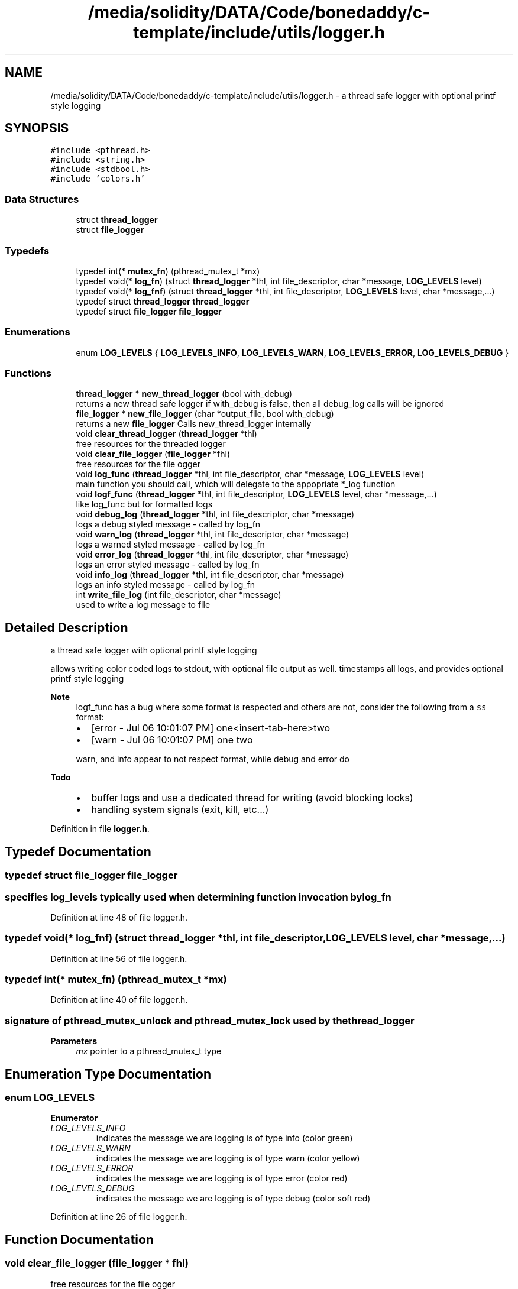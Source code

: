.TH "/media/solidity/DATA/Code/bonedaddy/c-template/include/utils/logger.h" 3 "Thu Jul 9 2020" "c-template" \" -*- nroff -*-
.ad l
.nh
.SH NAME
/media/solidity/DATA/Code/bonedaddy/c-template/include/utils/logger.h \- a thread safe logger with optional printf style logging  

.SH SYNOPSIS
.br
.PP
\fC#include <pthread\&.h>\fP
.br
\fC#include <string\&.h>\fP
.br
\fC#include <stdbool\&.h>\fP
.br
\fC#include 'colors\&.h'\fP
.br

.SS "Data Structures"

.in +1c
.ti -1c
.RI "struct \fBthread_logger\fP"
.br
.ti -1c
.RI "struct \fBfile_logger\fP"
.br
.in -1c
.SS "Typedefs"

.in +1c
.ti -1c
.RI "typedef int(* \fBmutex_fn\fP) (pthread_mutex_t *mx)"
.br
.ti -1c
.RI "typedef void(* \fBlog_fn\fP) (struct \fBthread_logger\fP *thl, int file_descriptor, char *message, \fBLOG_LEVELS\fP level)"
.br
.ti -1c
.RI "typedef void(* \fBlog_fnf\fP) (struct \fBthread_logger\fP *thl, int file_descriptor, \fBLOG_LEVELS\fP level, char *message,\&.\&.\&.)"
.br
.ti -1c
.RI "typedef struct \fBthread_logger\fP \fBthread_logger\fP"
.br
.ti -1c
.RI "typedef struct \fBfile_logger\fP \fBfile_logger\fP"
.br
.in -1c
.SS "Enumerations"

.in +1c
.ti -1c
.RI "enum \fBLOG_LEVELS\fP { \fBLOG_LEVELS_INFO\fP, \fBLOG_LEVELS_WARN\fP, \fBLOG_LEVELS_ERROR\fP, \fBLOG_LEVELS_DEBUG\fP }"
.br
.in -1c
.SS "Functions"

.in +1c
.ti -1c
.RI "\fBthread_logger\fP * \fBnew_thread_logger\fP (bool with_debug)"
.br
.RI "returns a new thread safe logger if with_debug is false, then all debug_log calls will be ignored "
.ti -1c
.RI "\fBfile_logger\fP * \fBnew_file_logger\fP (char *output_file, bool with_debug)"
.br
.RI "returns a new \fBfile_logger\fP Calls new_thread_logger internally "
.ti -1c
.RI "void \fBclear_thread_logger\fP (\fBthread_logger\fP *thl)"
.br
.RI "free resources for the threaded logger "
.ti -1c
.RI "void \fBclear_file_logger\fP (\fBfile_logger\fP *fhl)"
.br
.RI "free resources for the file ogger "
.ti -1c
.RI "void \fBlog_func\fP (\fBthread_logger\fP *thl, int file_descriptor, char *message, \fBLOG_LEVELS\fP level)"
.br
.RI "main function you should call, which will delegate to the appopriate *_log function "
.ti -1c
.RI "void \fBlogf_func\fP (\fBthread_logger\fP *thl, int file_descriptor, \fBLOG_LEVELS\fP level, char *message,\&.\&.\&.)"
.br
.RI "like log_func but for formatted logs "
.ti -1c
.RI "void \fBdebug_log\fP (\fBthread_logger\fP *thl, int file_descriptor, char *message)"
.br
.RI "logs a debug styled message - called by log_fn "
.ti -1c
.RI "void \fBwarn_log\fP (\fBthread_logger\fP *thl, int file_descriptor, char *message)"
.br
.RI "logs a warned styled message - called by log_fn "
.ti -1c
.RI "void \fBerror_log\fP (\fBthread_logger\fP *thl, int file_descriptor, char *message)"
.br
.RI "logs an error styled message - called by log_fn "
.ti -1c
.RI "void \fBinfo_log\fP (\fBthread_logger\fP *thl, int file_descriptor, char *message)"
.br
.RI "logs an info styled message - called by log_fn "
.ti -1c
.RI "int \fBwrite_file_log\fP (int file_descriptor, char *message)"
.br
.RI "used to write a log message to file "
.in -1c
.SH "Detailed Description"
.PP 
a thread safe logger with optional printf style logging 

allows writing color coded logs to stdout, with optional file output as well\&. timestamps all logs, and provides optional printf style logging 
.PP
\fBNote\fP
.RS 4
logf_func has a bug where some format is respected and others are not, consider the following from a \fCss\fP format:
.IP "\(bu" 2
[error - Jul 06 10:01:07 PM] one<insert-tab-here>two
.IP "\(bu" 2
[warn - Jul 06 10:01:07 PM] one two 
.PP
.PP
warn, and info appear to not respect format, while debug and error do 
.RE
.PP
\fBTodo\fP
.RS 4
.IP "\(bu" 2
buffer logs and use a dedicated thread for writing (avoid blocking locks)
.IP "\(bu" 2
handling system signals (exit, kill, etc\&.\&.\&.) 
.PP
.RE
.PP

.PP
Definition in file \fBlogger\&.h\fP\&.
.SH "Typedef Documentation"
.PP 
.SS "typedef struct \fBfile_logger\fP \fBfile_logger\fP"

.SS "specifies log_levels typically used when determining function invocation by log_fn"

.PP
Definition at line 48 of file logger\&.h\&.
.SS "typedef void(* log_fnf) (struct \fBthread_logger\fP *thl, int file_descriptor, \fBLOG_LEVELS\fP level, char *message,\&.\&.\&.)"

.PP
Definition at line 56 of file logger\&.h\&.
.SS "typedef int(* mutex_fn) (pthread_mutex_t *mx)"

.PP
Definition at line 40 of file logger\&.h\&.
.SS "signature of pthread_mutex_unlock and pthread_mutex_lock used by \fBthe\fP \fBthread_logger\fP"

.PP
\fBParameters\fP
.RS 4
\fImx\fP pointer to a pthread_mutex_t type 
.RE
.PP

.SH "Enumeration Type Documentation"
.PP 
.SS "enum \fBLOG_LEVELS\fP"

.PP
\fBEnumerator\fP
.in +1c
.TP
\fB\fILOG_LEVELS_INFO \fP\fP
indicates the message we are logging is of type info (color green) 
.TP
\fB\fILOG_LEVELS_WARN \fP\fP
indicates the message we are logging is of type warn (color yellow) 
.TP
\fB\fILOG_LEVELS_ERROR \fP\fP
indicates the message we are logging is of type error (color red) 
.TP
\fB\fILOG_LEVELS_DEBUG \fP\fP
indicates the message we are logging is of type debug (color soft red) 
.PP
Definition at line 26 of file logger\&.h\&.
.SH "Function Documentation"
.PP 
.SS "void clear_file_logger (\fBfile_logger\fP * fhl)"

.PP
free resources for the file ogger 
.PP
\fBParameters\fP
.RS 4
\fIfhl\fP the \fBfile_logger\fP instance to free memory for\&. also frees memory for the embedded \fBthread_logger\fP and closes the open file 
.RE
.PP

.PP
Definition at line 228 of file logger\&.c\&.
.SS "void clear_thread_logger (\fBthread_logger\fP * thl)"

.PP
free resources for the threaded logger 
.PP
\fBParameters\fP
.RS 4
\fIthl\fP the \fBthread_logger\fP instance to free memory for 
.RE
.PP

.PP
Definition at line 224 of file logger\&.c\&.
.SS "void debug_log (\fBthread_logger\fP * thl, int file_descriptor, char * message)"

.PP
logs a debug styled message - called by log_fn 
.PP
\fBParameters\fP
.RS 4
\fIthl\fP pointer to an instance of \fBthread_logger\fP 
.br
\fIfile_descriptor\fP file descriptor to write log messages to in addition to stdout logging\&. if 0 only stdout is used 
.br
\fImessage\fP the actuall message to log 
.RE
.PP

.PP
Definition at line 201 of file logger\&.c\&.
.SS "void error_log (\fBthread_logger\fP * thl, int file_descriptor, char * message)"

.PP
logs an error styled message - called by log_fn 
.PP
\fBParameters\fP
.RS 4
\fIthl\fP pointer to an instance of \fBthread_logger\fP 
.br
\fIfile_descriptor\fP file descriptor to write log messages to in addition to stdout logging\&. if 0 only stdout is used 
.br
\fImessage\fP the actuall message to log 
.RE
.PP

.PP
Definition at line 183 of file logger\&.c\&.
.SS "void info_log (\fBthread_logger\fP * thl, int file_descriptor, char * message)"

.PP
logs an info styled message - called by log_fn 
.PP
\fBParameters\fP
.RS 4
\fIthl\fP pointer to an instance of \fBthread_logger\fP 
.br
\fIfile_descriptor\fP file descriptor to write log messages to in addition to stdout logging\&. if 0 only stdout is used 
.br
\fImessage\fP the actuall message to log 
.RE
.PP

.PP
Definition at line 143 of file logger\&.c\&.
.SS "void log_func (\fBthread_logger\fP * thl, int file_descriptor, char * message, \fBLOG_LEVELS\fP level)"

.PP
main function you should call, which will delegate to the appopriate *_log function 
.PP
\fBParameters\fP
.RS 4
\fIthl\fP pointer to an instance of \fBthread_logger\fP 
.br
\fIfile_descriptor\fP file descriptor to write log messages to, if 0 then only stdout is used 
.br
\fImessage\fP the actual message we want to log 
.br
\fIlevel\fP the log level to use (effects color used) 
.RE
.PP

.PP
Definition at line 112 of file logger\&.c\&.
.SS "void logf_func (\fBthread_logger\fP * thl, int file_descriptor, \fBLOG_LEVELS\fP level, char * message,  \&.\&.\&.)"

.PP
like log_func but for formatted logs 
.PP
\fBParameters\fP
.RS 4
\fIthl\fP pointer to an instance of \fBthread_logger\fP 
.br
\fIfile_descriptor\fP file descriptor to write log messages to, if 0 then only stdout is used 
.br
\fIlevel\fP the log level to use (effects color used) 
.br
\fImessage\fP format string like \fC<percent-sign>sFOO<percent-sign>sBAR\fP 
.br
\fI\&.\&.\&.\fP values to supply to message 
.RE
.PP

.PP
Definition at line 95 of file logger\&.c\&.
.SS "\fBfile_logger\fP* new_file_logger (char * output_file, bool with_debug)"

.PP
returns a new \fBfile_logger\fP Calls new_thread_logger internally 
.PP
\fBParameters\fP
.RS 4
\fIoutput_file\fP the file we will dump logs to\&. created if not exists and is appended to 
.RE
.PP

.PP
Definition at line 43 of file logger\&.c\&.
.SS "\fBthread_logger\fP* new_thread_logger (bool with_debug)"

.PP
returns a new thread safe logger if with_debug is false, then all debug_log calls will be ignored 
.PP
\fBParameters\fP
.RS 4
\fIwith_debug\fP whether to enable debug logging, if false debug log calls will be ignored 
.RE
.PP

.PP
Definition at line 28 of file logger\&.c\&.
.SS "void warn_log (\fBthread_logger\fP * thl, int file_descriptor, char * message)"

.PP
logs a warned styled message - called by log_fn 
.PP
\fBParameters\fP
.RS 4
\fIthl\fP pointer to an instance of \fBthread_logger\fP 
.br
\fIfile_descriptor\fP file descriptor to write log messages to in addition to stdout logging\&. if 0 only stdout is used 
.br
\fImessage\fP the actuall message to log 
.RE
.PP

.PP
Definition at line 161 of file logger\&.c\&.
.SS "int write_file_log (int file_descriptor, char * message)"

.PP
used to write a log message to file 
.PP
\fBParameters\fP
.RS 4
\fIthl\fP pointer to an instance of \fBthread_logger\fP 
.br
\fIfile_descriptor\fP file descriptor to write log messages to in addition to stdout logging\&. if 0 only stdout is used 
.br
\fImessage\fP the actuall message to log 
.RE
.PP

.PP
Definition at line 73 of file logger\&.c\&.
.SH "Author"
.PP 
Generated automatically by Doxygen for c-template from the source code\&.
